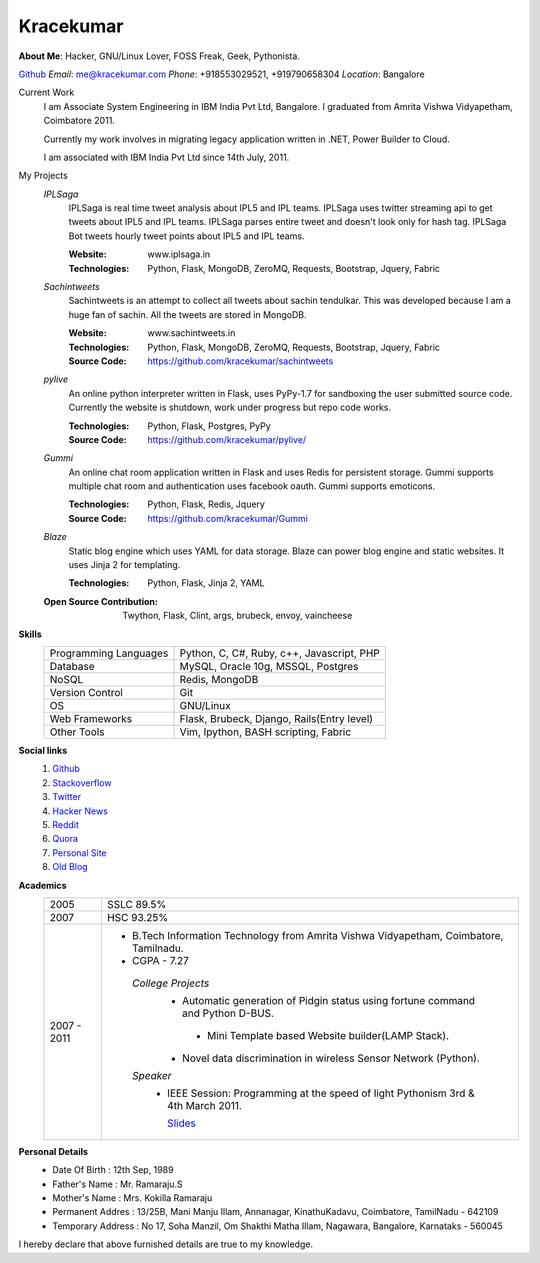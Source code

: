 Kracekumar 
----
**About Me**: Hacker, GNU/Linux Lover, FOSS Freak, Geek, Pythonista.

`Github <https://github.com/kracekumar>`_  *Email*: me@kracekumar.com *Phone*: +918553029521, +919790658304 *Location*: Bangalore


Current Work
    I am Associate System Engineering in IBM India Pvt Ltd, Bangalore. I 
    graduated from Amrita Vishwa Vidyapetham, Coimbatore 2011. 

    Currently my work involves in migrating legacy application written in .NET,
    Power Builder to Cloud. 

    I am associated with IBM India Pvt Ltd since 14th July, 2011.

My Projects
    *IPLSaga*
        IPLSaga is real time tweet analysis about IPL5 and IPL teams. IPLSaga 
        uses twitter streaming api to get tweets about IPL5 and IPL teams. 
        IPLSaga parses entire tweet and doesn't look only for hash tag. IPLSaga Bot
        tweets hourly tweet points about IPL5 and IPL teams. 

        :Website: www.iplsaga.in


        :Technologies: Python, Flask, MongoDB, ZeroMQ, Requests, Bootstrap,
                       Jquery, Fabric

    *Sachintweets*
        Sachintweets is an attempt to collect all tweets about sachin tendulkar.
        This was developed because I am a huge fan of sachin. All the tweets are
        stored in MongoDB.

        :Website: www.sachintweets.in


        :Technologies: Python, Flask, MongoDB, ZeroMQ, Requests, Bootstrap, 
                      Jquery, Fabric

        :Source Code: https://github.com/kracekumar/sachintweets

    *pylive*
        An online python interpreter written in Flask, uses PyPy-1.7 for 
        sandboxing the user submitted source code. Currently the website is 
        shutdown, work under progress but repo code works.

        :Technologies: Python, Flask, Postgres, PyPy

        :Source Code: https://github.com/kracekumar/pylive/

    *Gummi*
        An online chat room application written in Flask and uses Redis for 
        persistent storage. Gummi supports multiple chat room and authentication
        uses facebook oauth. Gummi supports emoticons.

        :Technologies: Python, Flask, Redis, Jquery

        :Source Code: https://github.com/kracekumar/Gummi

    *Blaze*
        Static blog engine which uses YAML for data storage. Blaze can power 
        blog engine and static websites. It uses Jinja 2 for templating.

        :Technologies: Python, Flask, Jinja 2, YAML

    :Open Source Contribution: Twython, Flask, Clint, args, brubeck, envoy, 
      vaincheese

**Skills**
    +----------------------+---------------------------------------------+
    |Programming Languages | Python, C, C#, Ruby, c++, Javascript, PHP   |
    +----------------------+---------------------------------------------+
    |Database              | MySQL, Oracle 10g, MSSQL, Postgres          |
    +----------------------+---------------------------------------------+
    |NoSQL                 | Redis, MongoDB                              |
    +----------------------+---------------------------------------------+
    |Version Control       | Git                                         |
    +----------------------+---------------------------------------------+
    |OS                    | GNU/Linux                                   |
    +----------------------+---------------------------------------------+
    |Web Frameworks        | Flask, Brubeck, Django, Rails(Entry level)  |
    +----------------------+---------------------------------------------+
    |Other Tools           | Vim, Ipython, BASH scripting, Fabric        |
    +----------------------+---------------------------------------------+

**Social links**
    1. `Github <https://github.com/kracekumar/>`_
    2. `Stackoverflow <http://stackoverflow.com/users/311413/kracekumar>`_
    3. `Twitter <https://twitter.com/#!/kracetheking>`_
    4. `Hacker News <http://hackerne.ws/user?id=kracekumar>`_
    5. `Reddit <http://www.reddit.com/user/kracekumar/>`_
    6. `Quora <http://www.quora.com/Kr-Ace-Kumar-Ramaraju/>`_
    7. `Personal Site <http://www.kracekumar.com>`_
    8. `Old Blog <http://kracekumar.wordpress.com>`_

**Academics**
    +-------------+------------------------------------------------------------------------------+
    | 2005        | SSLC 89.5%                                                                   |
    +-------------+------------------------------------------------------------------------------+
    | 2007        | HSC 93.25%                                                                   |
    +-------------+------------------------------------------------------------------------------+
    | 2007 - 2011 | - B.Tech Information Technology from                                         |
    |             |   Amrita Vishwa Vidyapetham, Coimbatore, Tamilnadu.                          |
    |             |                                                                              |
    |             | - CGPA - 7.27                                                                |
    |             |                                                                              |
    |             |  *College Projects*                                                          |
    |             |      - Automatic generation of Pidgin status                                 |
    |             |        using fortune command and Python D-BUS.                               |
    |             |                                                                              |
    |             |       - Mini Template based Website builder(LAMP Stack).                     |
    |             |                                                                              |
    |             |      - Novel data discrimination in wireless Sensor                          |
    |             |        Network (Python).                                                     |
    |             |                                                                              |
    |             |  *Speaker*                                                                   |
    |             |       - IEEE Session: Programming at the speed of light                      |
    |             |         Pythonism 3rd & 4th March 2011.                                      |
    |             |                                                                              |
    |             |         `Slides <http://www.slideshare.net/kracekumar/learn-python-7173668>`_|
    +-------------+------------------------------------------------------------------------------+


**Personal Details**
    - Date Of Birth     : 12th Sep, 1989
    - Father's Name     : Mr. Ramaraju.S
    - Mother's Name     : Mrs. Kokilla Ramaraju
    - Permanent Addres  : 13/25B, Mani Manju Illam, Annanagar, KinathuKadavu, Coimbatore, TamilNadu - 642109
    - Temporary Address : No 17, Soha Manzil, Om Shakthi Matha Illam, Nagawara, Bangalore, Karnataks - 560045

I hereby declare that above furnished details are true to my knowledge.
